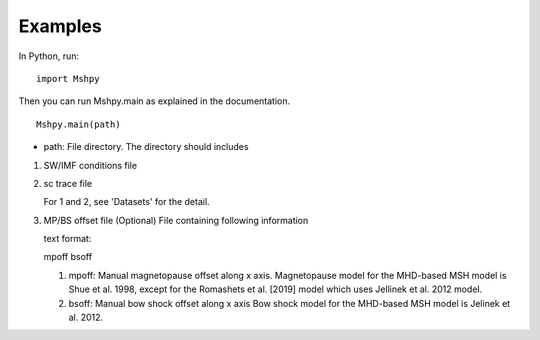 Examples
============

In Python, run:

::


  import Mshpy


Then you can run Mshpy.main as explained in the documentation.

::


  Mshpy.main(path)

* path: File directory. The directory should includes

1. SW/IMF conditions file

2. sc trace file

   For 1 and 2, see 'Datasets' for the detail.

3. MP/BS offset file (Optional)
   File containing following information
   
   text format:
   
   mpoff bsoff
   
   1. mpoff: Manual magnetopause offset along x axis.
      Magnetopause model for the MHD-based MSH model is Shue et al. 1998,
      except for the Romashets et al. [2019] model which uses Jellinek et al. 2012 model.
   
   2. bsoff: Manual bow shock offset along x axis
      Bow shock model for the MHD-based MSH model is Jelinek et al. 2012.
